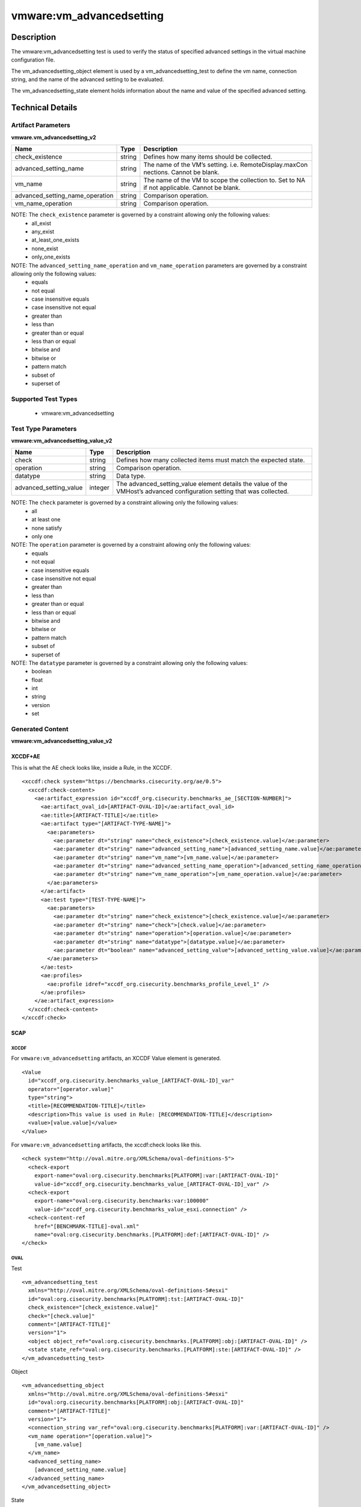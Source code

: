 vmware:vm_advancedsetting
=========================

Description
-----------

The vmware:vm_advancedsetting test is used to verify the status of specified advanced settings in the virtual machine configuration file.

The vm_advancedsetting_object element is used by a vm_advancedsetting_test to define the vm name, connection string, and the name of the advanced setting to be evaluated.

The vm_advancedsetting_state element holds information about the name and value of the specified advanced setting. 

Technical Details
-----------------

Artifact Parameters
~~~~~~~~~~~~~~~~~~~

**vmware.vm_advancedsetting_v2**

+-------------------------------------+---------+----------------------------+
| Name                                | Type    | Description                |
+=====================================+=========+============================+
| check_existence                     | string  | Defines how many items     |
|                                     |         | should be collected.       |
+-------------------------------------+---------+----------------------------+
| advanced_setting_name               | string  | The name of the VM’s       |
|                                     |         | setting.                   |
|                                     |         | i.e. RemoteDisplay.maxCon  |
|                                     |         | nections. Cannot be        |
|                                     |         | blank.                     |
+-------------------------------------+---------+----------------------------+
| vm_name                             | string  | The name of the VM to      |
|                                     |         | scope the collection to.   |
|                                     |         | Set to NA if not           |
|                                     |         | applicable. Cannot be      |
|                                     |         | blank.                     |
+-------------------------------------+---------+----------------------------+
| advanced_setting_name_operation     | string  | Comparison operation.      |
+-------------------------------------+---------+----------------------------+
| vm_name_operation                   | string  | Comparison operation.      |
+-------------------------------------+---------+----------------------------+

NOTE: The ``check_existence`` parameter is governed by a constraint allowing only the following values:
  - all_exist
  - any_exist
  - at_least_one_exists
  - none_exist
  - only_one_exists

NOTE: The ``advanced_setting_name_operation`` and ``vm_name_operation`` parameters are governed by a constraint allowing only the following values:
  - equals
  - not equal
  - case insensitive equals
  - case insensitive not equal
  - greater than
  - less than
  - greater than or equal
  - less than or equal
  - bitwise and 
  - bitwise or
  - pattern match
  - subset of
  - superset of    

Supported Test Types
~~~~~~~~~~~~~~~~~~~~

  - vmware:vm_advancedsetting

Test Type Parameters
~~~~~~~~~~~~~~~~~~~~

**vmware:vm_advancedsetting_value_v2**

+-------------------------------------+---------+----------------------------+
| Name                                | Type    | Description                |
+=====================================+=========+============================+
| check                               | string  | Defines how many collected |
|                                     |         | items must match the       |
|                                     |         | expected state.            |
+-------------------------------------+---------+----------------------------+
| operation                           | string  | Comparison operation.      |
+-------------------------------------+---------+----------------------------+
| datatype                            | string  | Data type.                 |
+-------------------------------------+---------+----------------------------+
| advanced_setting_value              | integer | The advanced_setting_value |
|                                     |         | element details the value  |
|                                     |         | of the VMHost’s advanced   |
|                                     |         | configuration setting that |
|                                     |         | was collected.             |
+-------------------------------------+---------+----------------------------+

NOTE: The ``check`` parameter is governed by a constraint allowing only the following values:
  - all
  - at least one
  - none satisfy
  - only one

NOTE: The ``operation`` parameter is governed by a constraint allowing only the following values:
  - equals
  - not equal
  - case insensitive equals
  - case insensitive not equal
  - greater than
  - less than
  - greater than or equal
  - less than or equal
  - bitwise and
  - bitwise or
  - pattern match
  - subset of
  - superset of

NOTE: The ``datatype`` parameter is governed by a constraint allowing only the following values:
  - boolean
  - float
  - int
  - string
  - version
  - set

Generated Content
~~~~~~~~~~~~~~~~~

**vmware:vm_advancedsetting_value_v2**

XCCDF+AE
^^^^^^^^

This is what the AE check looks like, inside a Rule, in the XCCDF.

::

  <xccdf:check system="https://benchmarks.cisecurity.org/ae/0.5">
    <xccdf:check-content>
      <ae:artifact_expression id="xccdf_org.cisecurity.benchmarks_ae_[SECTION-NUMBER]">
        <ae:artifact_oval_id>[ARTIFACT-OVAL-ID]</ae:artifact_oval_id>
        <ae:title>[ARTIFACT-TITLE]</ae:title>
        <ae:artifact type="[ARTIFACT-TYPE-NAME]">
          <ae:parameters>
            <ae:parameter dt="string" name="check_existence">[check_existence.value]</ae:parameter>
            <ae:parameter dt="string" name="advanced_setting_name">[advanced_setting_name.value]</ae:parameter>
            <ae:parameter dt="string" name="vm_name">[vm_name.value]</ae:parameter>
            <ae:parameter dt="string" name="advanced_setting_name_operation">[advanced_setting_name_operation.value]</ae:parameter>
            <ae:parameter dt="string" name="vm_name_operation">[vm_name_operation.value]</ae:parameter>
          </ae:parameters>
        </ae:artifact>
        <ae:test type="[TEST-TYPE-NAME]">
          <ae:parameters>
            <ae:parameter dt="string" name="check_existence">[check_existence.value]</ae:parameter>
            <ae:parameter dt="string" name="check">[check.value]</ae:parameter>
            <ae:parameter dt="string" name="operation">[operation.value]</ae:parameter>
            <ae:parameter dt="string" name="datatype">[datatype.value]</ae:parameter>
            <ae:parameter dt="boolean" name="advanced_setting_value">[advanced_setting_value.value]</ae:parameter>
          </ae:parameters>
        </ae:test>
        <ae:profiles>
          <ae:profile idref="xccdf_org.cisecurity.benchmarks_profile_Level_1" />
        </ae:profiles>
      </ae:artifact_expression>
    </xccdf:check-content>
  </xccdf:check>

SCAP
^^^^

XCCDF
'''''

For ``vmware:vm_advancedsetting`` artifacts, an XCCDF Value element is generated.

::

  <Value 
    id="xccdf_org.cisecurity.benchmarks_value_[ARTIFACT-OVAL-ID]_var"
    operator="[operator.value]"
    type="string">
    <title>[RECOMMENDATION-TITLE]</title>
    <description>This value is used in Rule: [RECOMMENDATION-TITLE]</description>
    <value>[value.value]</value>
  </Value>

For ``vmware:vm_advancedsetting`` artifacts, the xccdf:check looks like this.

::

  <check system="http://oval.mitre.org/XMLSchema/oval-definitions-5">
    <check-export 
      export-name="oval:org.cisecurity.benchmarks[PLATFORM]:var:[ARTIFACT-OVAL-ID]"
      value-id="xccdf_org.cisecurity.benchmarks_value_[ARTIFACT-OVAL-ID]_var" />
    <check-export 
      export-name="oval:org.cisecurity.benchmarks:var:100000"
      value-id="xccdf_org.cisecurity.benchmarks_value_esxi.connection" />
    <check-content-ref 
      href="[BENCHMARK-TITLE]-oval.xml"
      name="oval:org.cisecurity.benchmarks.[PLATFORM]:def:[ARTIFACT-OVAL-ID]" />
  </check>

OVAL
''''

Test

::

  <vm_advancedsetting_test
    xmlns="http://oval.mitre.org/XMLSchema/oval-definitions-5#esxi"
    id="oval:org.cisecurity.benchmarks[PLATFORM]:tst:[ARTIFACT-OVAL-ID]"
    check_existence="[check_existence.value]"
    check="[check.value]"
    comment="[ARTIFACT-TITLE]"
    version="1">
    <object object_ref="oval:org.cisecurity.benchmarks.[PLATFORM]:obj:[ARTIFACT-OVAL-ID]" />
    <state state_ref="oval:org.cisecurity.benchmarks.[PLATFORM]:ste:[ARTIFACT-OVAL-ID]" />
  </vm_advancedsetting_test>

Object

::

  <vm_advancedsetting_object 
    xmlns="http://oval.mitre.org/XMLSchema/oval-definitions-5#esxi"
    id="oval:org.cisecurity.benchmarks[PLATFORM]:obj:[ARTIFACT-OVAL-ID]"
    comment="[ARTIFACT-TITLE]"
    version="1">
    <connection_string var_ref="oval:org.cisecurity.benchmarks[PLATFORM]:var:[ARTIFACT-OVAL-ID]" />
    <vm_name operation="[operation.value]">
      [vm_name.value]
    </vm_name>
    <advanced_setting_name>
      [advanced_setting_name.value]
    </advanced_setting_name>
  </vm_advancedsetting_object>     

State

::

  <vm_advancedsetting_state 
    xmlns="http://oval.mitre.org/XMLSchema/oval-definitions-5#esxi"
    id="oval:org.cisecurity.benchmarks[PLATFORM]:ste:[ARTIFACT-OVAL-ID]"
    comment="[ARTIFACT-TITLE]"
    version="1">
    <advanced_setting_name 
      datatype="string"
      operation="[operation.value]">
        [advanced_setting_name.value]
    </advanced_setting_name>
    <advanced_setting_value 
      datatype="[datatype.value]"
      operation="[operation.value]"
      var_ref="oval:org.cisecurity.benchmarks[PLATFORM]:var:[ARTIFACT-OVAL-ID]" />
  </vm_advancedsetting_state>

Variable

::

  <external_variable 
    id="oval:org.cisecurity.benchmarks[PLATFORM]:var:[ARTIFACT-OVAL-ID]"
    datatype="[datatype.value]"
    version="1"
    comment="This value is used in Rule: [RECOMMENDATION-TITLE]" />     

YAML
^^^^

::

  artifact-expression:
    artifact-unique-id: "[ARTIFACT-OVAL-ID]"
    artifact-title: "[ARTIFACT-TITLE]"
    artifact:
      type: "[ARTIFACT-TYPE-NAME]"
      parameters:
        - parameter: 
            name: "check_existence"
            dt: "string"
            value: "[check_existence.value]"
        - parameter: 
            name: "advanced_setting_name"
            dt: "string"
            value: "[advanced_setting_name.value]"
        - parameter: 
            name: "vm_name"
            dt: "string"
            value: "[vm_name.value]"
        - parameter: 
            name: "advanced_setting_name_operation"
            dt: "string"
            value: "[advanced_setting_name_operation.value]"
        - parameter: 
            name: "vm_name_operation"
            dt: "string"
            value: "[vm_name_operation.value]"                                
    test:
      type: "[TEST-TYPE-NAME]"
      parameters:
        - parameter: 
            name: "check"
            dt: "string"
            value: "[check.value]"
        - parameter:
            name: "operation"
            dt: "string"
            value: "[operation.value]"
        - parameter: 
            name: "datatype"
            dt: "string"
            value: "[datatype.value]"
        - parameter:
            name: "advanced_setting_value"
            dt: "string"
            value: "[advanced_setting_value.value]"            

JSON
^^^^

::

  {
    "artifact-expression": {
      "artifact-unique-id": "[ARTIFACT-OVAL-ID]",
      "artifact-title": "[ARTIFACT-TITLE]",
      "artifact": {
        "type": "[ARTIFACT-TYPE-NAME]",
        "parameters": [
          {
            "parameter": {
              "name": "check_existence",
              "dt": "string",
              "value": "[check_existence.value]"
            }
          },
          {
            "parameter": {
              "name": "advanced_setting_name",
              "dt": "string",
              "value": "[advanced_setting_name.value]"
            }
          },
          {
            "parameter": {
              "name": "vm_name",
              "dt": "string",
              "value": "[vm_name.value]"
            }
          },
          {
            "parameter": {
              "name": "advanced_setting_name_operation",
              "dt": "string",
              "value": "[advanced_setting_name_operation.value]"
            }
          },
          {
            "parameter": {
              "name": "vm_name_operation",
              "dt": "string",
              "value": "[vm_name_operation.value]"
            }
          }
        ]
      },
      "test": {
        "type": "[TEST-TYPE-NAME]",
        "parameters": [
          {
            "parameter": {
              "name": "check",
              "dt": "string",
              "value": "[check.value]"
            }
          },
          {
            "parameter": {
              "name": "operation",
              "dt": "string",
              "value": "[operation.value]"
            }
          },
          {
            "parameter": {
              "name": "datetype",
              "dt": "string",
              "value": "[datatype.value]"
            }
          },
          {
            "parameter": {
              "name": "advanced_setting_value",
              "dt": "string",
              "value": "[advanced_setting_value.value]"
            }
          }
        ]
      }
    }
  }
